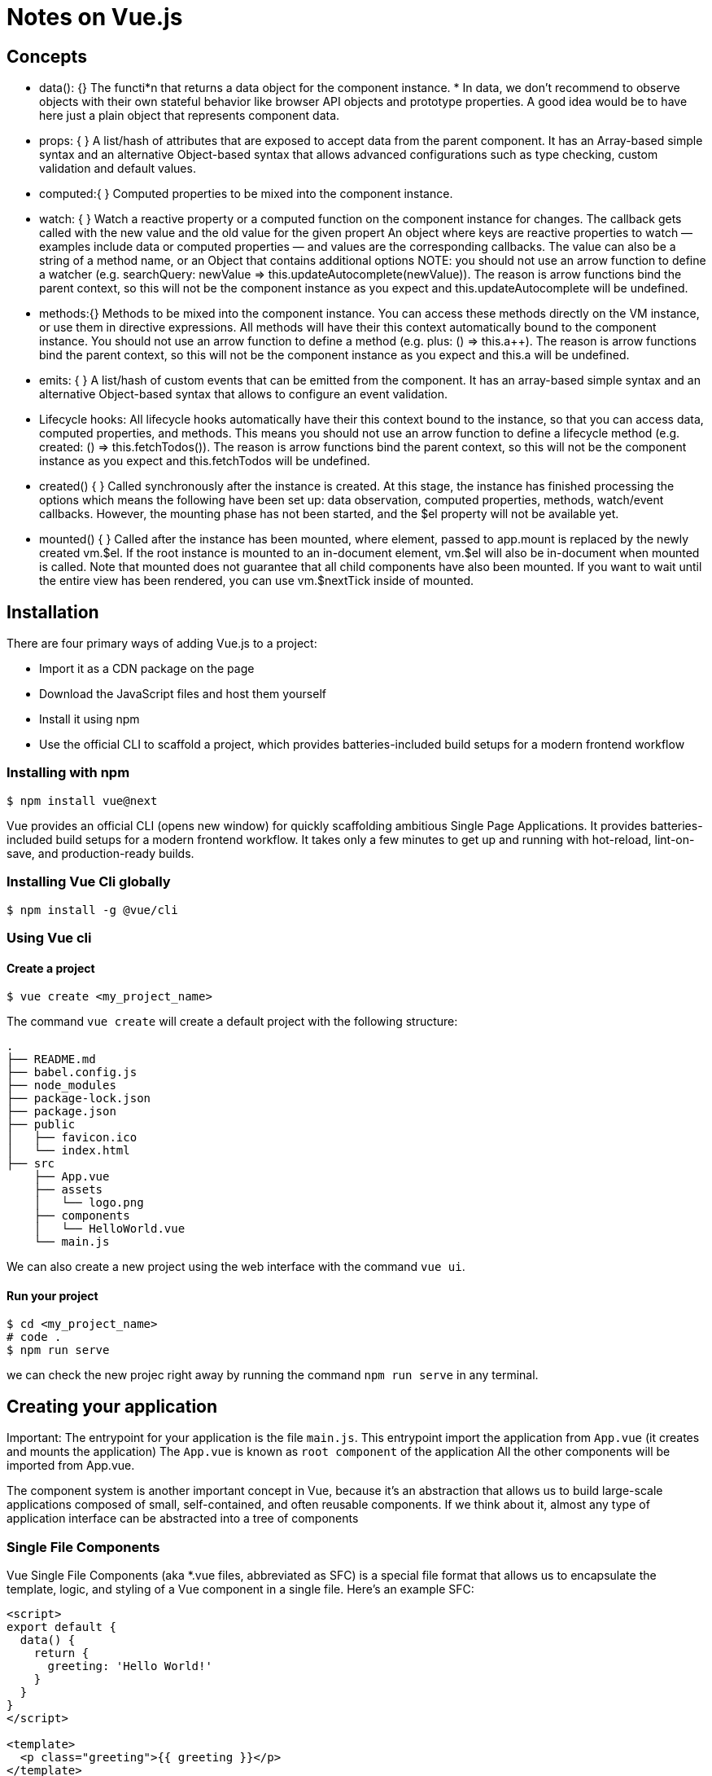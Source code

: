= Notes on Vue.js


== Concepts

* data(): {}
  The functi*n that returns a data object for the component instance. *  In data, we don't recommend to observe objects with their own stateful 
  behavior like browser API objects and prototype properties. 
  A good idea would be to have here just a plain object that represents component data.

* props: { } 
  A list/hash of attributes that are exposed to accept data from the parent component. 
  It has an Array-based simple syntax and an alternative Object-based syntax that allows 
  advanced configurations such as type checking, custom validation and default values.

* computed:{ } 
  Computed properties to be mixed into the component instance. 

* watch: { }
  Watch a reactive property or a computed function on the component instance for changes. 
  The callback gets called with the new value and the old value for the given propert
  An object where keys are reactive properties to watch — examples include data or 
  computed properties — and values are the corresponding callbacks. The value can 
  also be a string of a method name, or an Object that contains additional options
  NOTE: you should not use an arrow function to define a watcher 
  (e.g. searchQuery: newValue => this.updateAutocomplete(newValue)). 
  The reason is arrow functions bind the parent context, so this will not be the component 
  instance as you expect and this.updateAutocomplete will be undefined.

* methods:{}   
  Methods to be mixed into the component instance. 
  You can access these methods directly on the VM instance, or use them in directive expressions. 
  All methods will have their this context automatically bound to the component instance.
  You should not use an arrow function to define a method (e.g. plus: () => this.a++). 
  The reason is arrow functions bind the parent context, 
  so this will not be the component instance as you expect and this.a will be undefined.

* emits: { }  
  A list/hash of custom events that can be emitted from the component. It has an array-based 
  simple syntax and an alternative Object-based syntax that allows to configure an event validation.

* Lifecycle hooks: 
  All lifecycle hooks automatically have their this context bound to the instance, so that you can access data, 
  computed properties, and methods. This means you should not use an arrow function to define a lifecycle method 
  (e.g. created: () => this.fetchTodos()). The reason is arrow functions bind the parent context, so this will 
  not be the component instance as you expect and this.fetchTodos will be undefined.

* created() { }
  Called synchronously after the instance is created. At this stage, the instance has finished processing the options 
  which means the following have been set up: data observation, computed properties, methods, watch/event callbacks. 
  However, the mounting phase has not been started, and the $el property will not be available yet.

* mounted() { }
  Called after the instance has been mounted, where element, passed to app.mount is replaced by the newly created vm.$el. 
  If the root instance is mounted to an in-document element, vm.$el will also be in-document when mounted is called.
  Note that mounted does not guarantee that all child components have also been mounted. 
  If you want to wait until the entire view has been rendered, you can use vm.$nextTick inside of mounted.


== Installation

There are four primary ways of adding Vue.js to a project:

* Import it as a CDN package on the page
* Download the JavaScript files and host them yourself
* Install it using npm
* Use the official CLI to scaffold a project, which provides batteries-included build setups for a modern frontend workflow 

=== Installing with npm

----
$ npm install vue@next
----

Vue provides an official CLI (opens new window) for quickly scaffolding ambitious Single Page Applications. 
It provides batteries-included build setups for a modern frontend workflow. 
It takes only a few minutes to get up and running with hot-reload, lint-on-save, and production-ready builds.

=== Installing Vue Cli globally

----
$ npm install -g @vue/cli
----

=== Using Vue cli

==== Create a project 
----
$ vue create <my_project_name>
----

The command `vue create` will create a default project with the following structure:

----
.
├── README.md
├── babel.config.js
├── node_modules
├── package-lock.json
├── package.json
├── public
│   ├── favicon.ico
│   └── index.html
├── src
    ├── App.vue
    ├── assets
    │   └── logo.png
    ├── components
    │   └── HelloWorld.vue
    └── main.js
----


We can also create a new project using the web interface with the command `vue ui`. 

==== Run your project
----
$ cd <my_project_name>
# code . 
$ npm run serve
----

we can check the new projec right away by running the command `npm run serve` in any terminal. 


== Creating your application

Important: The entrypoint for your application is the file `main.js`. 
This entrypoint import the application from `App.vue` (it creates and mounts the application)
The `App.vue` is known as `root component` of the application
All the other components will be imported from App.vue. 

The component system is another important concept in Vue, because it's an abstraction that allows us to build large-scale applications composed of small, self-contained, and often reusable components. 
If we think about it, almost any type of application interface can be abstracted into a tree of components


=== Single File Components

Vue Single File Components (aka *.vue files, abbreviated as SFC) is a special file format that allows us to encapsulate the template, logic, and styling of a Vue component in a single file. Here's an example SFC:

[source, vue]
----
<script>
export default {
  data() {
    return {
      greeting: 'Hello World!'
    }
  }
}
</script>

<template>
  <p class="greeting">{{ greeting }}</p>
</template>

<style>
.greeting {
  color: red;
  font-weight: bold;
}
</style>
----

As we can see, Vue SFC is a natural extension of the classic trio of HTML, CSS and JavaScript. Each *.vue file consists of three types of top-level language blocks: <template>, <script>, and <style>:

* The <script> section is a standard JavaScript module. It should export a Vue component definition as its default export.
* The <template> section defines the component's template.
* The <style> section defines CSS associated with the component.


=== Reminders

* props 
+
The pros component is used to receive variables passed as arguments from other components, usually from components that declare/instantiate the current component. 
+
[source, Vue]
.Example of props 
----
<script>
export default {
  name: "Header",

  props: {
    headerTitle: {
      type: String,
      default: "Task Manager",
    },
  },
};
</script>
----
+ from the instantiating component we pass the value we want to set to the 'prop'. Example:

----
<Header headerTitle="This is my Title for Header component" />
----

* components: 

Whenever we want to use a component in our application, the component must be imported and declared before using it. we should use the directory `./componentes` in our project's root. For instance we create our componente as follows:

`./componentes/MyComponent.vue`

Then, in order to use it we have to import it in the component that is going to use it:

`import MyComponent from './components/MyComponent.vue`

Last but not the least, we should declare the component in the `components` property inside the script section. As follows:

----
export default {
  name: "App",
  components: {

    MyComponent,   

  },
};
----

* methods 

The methods used by our components must be included into the `methods` property inside the `<script>` area. Ex: 

----
methods: {
    
    onClick(){
      console.log('clicked!');
    }
  },
----

* axios:  Promise based HTTP client for the browser and node.js

in order to make http requests, use `axios` library

----
$ npm install --save axios
----

then import axios in you App.vue file:
----
import axios from 'axios'
----




